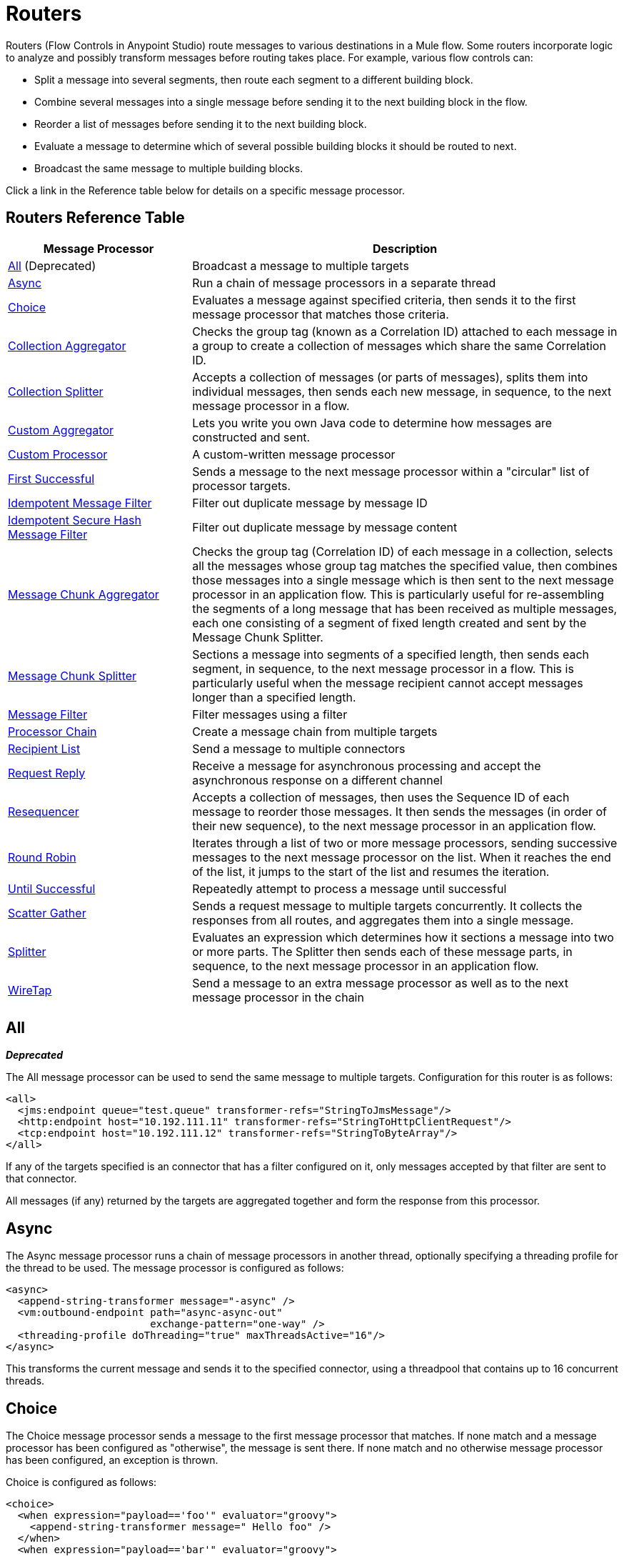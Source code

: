 = Routers
:keywords: routers, flows

Routers (Flow Controls in Anypoint Studio) route messages to various destinations in a Mule flow. Some routers incorporate logic to analyze and possibly transform messages before routing takes place. For example, various flow controls can:

* Split a message into several segments, then route each segment to a different building block.
* Combine several messages into a single message before sending it to the next building block in the flow.
* Reorder a list of messages before sending it to the next building block.
* Evaluate a message to determine which of several possible building blocks it should be routed to next.
* Broadcast the same message to multiple building blocks.

Click a link in the Reference table below for details on a specific message processor.

== Routers Reference Table

[width="100%",cols="30a,70a",options="header"]
|===
|Message Processor |Description
|<<All>> (Deprecated) |Broadcast a message to multiple targets
|<<Async>> |Run a chain of message processors in a separate thread
|<<Choice>> |Evaluates a message against specified criteria, then sends it to the first message processor that matches those criteria.
|<<Collection Aggregator>> |Checks the group tag (known as a Correlation ID) attached to each message in a group to create a collection of messages which share the same Correlation ID.
|<<Collection Splitter>> |Accepts a collection of messages (or parts of messages), splits them into individual messages, then sends each new message, in sequence, to the next message processor in a flow.
|<<Custom Aggregator>> |Lets you write you own Java code to determine how messages are constructed and sent.
|<<Custom Processor>> |A custom-written message processor
|<<First Successful>> |Sends a message to the next message processor within a "circular" list of processor targets.
|<<Idempotent Message Filter>> |Filter out duplicate message by message ID
|<<Idempotent Secure Hash Message Filter>> |Filter out duplicate message by message content
|<<Message Chunk Aggregator>> |Checks the group tag (Correlation ID) of each message in a collection, selects all the messages whose group tag matches the specified value, then combines those messages into a single message which is then sent to the next message processor in an application flow. This is particularly useful for re-assembling the segments of a long message that has been received as multiple messages, each one consisting of a segment of fixed length created and sent by the Message Chunk Splitter.
|<<Message Chunk Splitter>> |Sections a message into segments of a specified length, then sends each segment, in sequence, to the next message processor in a flow. This is particularly useful when the message recipient cannot accept messages longer than a specified length.
|<<Message Filter>> |Filter messages using a filter
|<<Processor Chain>> |Create a message chain from multiple targets
|<<Recipient List>> |Send a message to multiple connectors
|<<Request Reply>> |Receive a message for asynchronous processing and accept the asynchronous response on a different channel
|<<Resequencer>> |Accepts a collection of messages, then uses the Sequence ID of each message to reorder those messages. It then sends the messages (in order of their new sequence), to the next message processor in an application flow.
|<<Round Robin>> |Iterates through a list of two or more message processors, sending successive messages to the next message processor on the list. When it reaches the end of the list, it jumps to the start of the list and resumes the iteration.
|link:/mule-user-guide/v/3.7/until-successful-scope[Until Successful] |Repeatedly attempt to process a message until successful
|link:/mule-user-guide/v/3.7/scatter-gather[Scatter Gather] |Sends a request message to multiple targets concurrently. It collects the responses from all routes, and aggregates them into a single message.
|<<Splitter>> |Evaluates an expression which determines how it sections a message into two or more parts. The Splitter then sends each of these message parts, in sequence, to the next message processor in an application flow.
|<<WireTap>> |Send a message to an extra message processor as well as to the next message processor in the chain
|===

== All

*_Deprecated_*

The All message processor can be used to send the same message to multiple targets. Configuration for this router is as follows:

[source, xml, linenums]
----
<all>
  <jms:endpoint queue="test.queue" transformer-refs="StringToJmsMessage"/>
  <http:endpoint host="10.192.111.11" transformer-refs="StringToHttpClientRequest"/>
  <tcp:endpoint host="10.192.111.12" transformer-refs="StringToByteArray"/>
</all>
----

If any of the targets specified is an connector that has a filter configured on it, only messages accepted by that filter are sent to that connector.

All messages (if any) returned by the targets are aggregated together and form the response from this processor.

== Async

The Async message processor runs a chain of message processors in another thread, optionally specifying a threading profile for the thread to be used. The message processor is configured as follows:

[source, xml, linenums]
----
<async>
  <append-string-transformer message="-async" />
  <vm:outbound-endpoint path="async-async-out"
                        exchange-pattern="one-way" />
  <threading-profile doThreading="true" maxThreadsActive="16"/>
</async>
----

This transforms the current message and sends it to the specified connector, using a threadpool that contains up to 16 concurrent threads.

== Choice

The Choice message processor sends a message to the first message processor that matches. If none match and a message processor has been configured as "otherwise", the message is sent there. If none match and no otherwise message processor has been configured, an exception is thrown.

Choice is configured as follows:

[source, xml, linenums]
----
<choice>
  <when expression="payload=='foo'" evaluator="groovy">
    <append-string-transformer message=" Hello foo" />
  </when>
  <when expression="payload=='bar'" evaluator="groovy">
    <append-string-transformer message=" Hello bar" />
  </when>
  <otherwise>
    <append-string-transformer message=" Hello ?" />
  </otherwise>
</choice>
----

If the message payload is "foo" or "bar", the corresponding transformer is run. If not, the transformer specified under "otherwise" is run.

link:/mule-user-guide/v/3.7/choice-flow-control-reference[Read More]

== Collection Aggregator

The Collection Aggregator groups incoming messages that have matching group IDs before forwarding them. The group ID can come from the correlation ID or another property that links messages together, often this ID is first assigned when splitting a message with a Collection Splitter.

You can specify the `timeout` attribute to determine how long the router waits in milliseconds for messages to complete the group. By default, if the expected messages are not received by the `timeout` time, an exception is thrown and the messages are not forwarded. You can also set the `failOnTimeout` attribute to `false` to prevent the exception from being thrown and simply forward whatever messages have been received so far.

Configuration for the Collection Aggregator is as follows:

[source, xml]
----
<collection-aggregator timeout="6000" failOnTimeout="false"/>
----

The Collection Aggregator pays attention to the following outbound properties in the mule messages that arrive to it:

* MULE_CORRELATION_ID defines the ID of the batch to which the message belongs, so it knows what messages to group.

* MULE_CORRELATION_GROUP_SIZE defines the number of messages in the batch, so it knows when it has the complete set.

* MULE_CORRELATION_SEQUENCE is optional, and is added if you want to preserve the original order.

== Collection Splitter

The Collection Splitter acts on messages whose payload is a Collection type. It sends each member of the collection to the next message processor as separate messages. You can specify the attribute `enableCorrelation` to determine whether a correlation ID is set on each individual message.

Configuration for the Collection Splitter is as follows:

[source, xml]
----
<collection-splitter enableCorrelation="IF_NOT_SET"/>
----

== Custom Aggregator

A Custom Aggregator is an instance of a user-written class that aggregates messages. This class must implement the interface link:http://www.mulesoft.org/docs/site/3.7.0/apidocs/org/mule/api/processor/MessageProcessor.html[MessageProcessor]. Often, it's useful for it to subclass link:http://www.mulesoft.org/docs/site/3.7.0/apidocs/org/mule/routing/AbstractAggregator.html[AbstractAggregator], which provides the skeleton of a thread-safe aggregator implementation, requiring only specific correlation logic. As with most custom objects in Mule, it can be configured either with a fully specified class name or as a reference to a Spring bean. It can also be configured with the same `timeout` and `failOnTimeout` attributes described under <<Collection Aggregator>>.

Configuration for a Custom Aggregator is as follows:

[source, xml]
----
<custom-aggregator failOnTimeout="true" class="com.mycompany.utils.PurchaseOrderAggregator"/>
----

== Custom Processor

A Custom Processor is an instance of a user-written class that acts as a message processor. This class must implement the interface link:http://www.mulesoft.org/docs/site/3.7.0/apidocs/org/mule/api/processor/MessageProcessor.html[MessageProcessor]. As with most custom objects in Mule, it can be configured either with a fully specified class name or as a reference to a Spring bean.

Configuration for a Custom Processor is as follows:

[source, xml]
----
<processor ref="HighSpeedRouter"/>
----

Or:

[source, xml]
----
<custom-processor class="com.mycompany.utils.HighSpeedRouter"/>
----

== First Successful

The First Successful message processor iterates through its list of child message processors, routing a received message to each of them in order until one processes the message successfully. If none succeed, an exception is thrown.

Success is defined as:

* If the child message processor throws an exception, this is a failure.

* Otherwise:

** If the child message processor returns a message that contains an exception payload, this is a failure.

** If the child message processor returns a message that does not contain an exception payload, this is a success.

** If the child message processor does not return a message (e.g. is a one-way connector), this is a success.

This message processor was added in Mule 3.0.1.

[source, xml, linenums]
----
<first-successful>
    <http:request config-ref="Config_port90" path="weather-forecast" method="GET" doc:name="HTTP"/>
    <http:request config-ref="Config_port91" path="weather-forecast" method="GET" doc:name="HTTP"/>
    <http:request config-ref="Config_port92" path="weather-forecast" method="GET" doc:name="HTTP"/>
    <vm:outbound-endpoint path="dead-letter-queue" />
</first-successful>
----

*From 3.1.0* you can further customize the behavior of this router by specifying a _'failureExpression'_ that allows you to use link:/mule-user-guide/v/3.7/non-mel-expressions-configuration-reference[Mule Expressions] to define a failure. The _failureExpression_ attribute is configured as follows:

[source, xml, linenums]
----
<first-successful failureExpression="exception-type:java.net.SocketTimeoutException">
    <http:request config-ref="Config_port90" path="weather-forecast" method="GET" doc:name="HTTP"/>
    <http:request config-ref="Config_port91" path="weather-forecast" method="GET" doc:name="HTTP"/>
    <http:request config-ref="Config_port92" path="weather-forecast" method="GET" doc:name="HTTP"/>
    <vm:outbound-endpoint path="dead-letter-queue" />
</first-successful>
----

In the above example a failure expression is being used to more exactly define the exception type that's considered a failure, alternatively you can use any other Mule expression that can be used with expression filters, just remember that the expression denotes failure rather than success.

== Idempotent Message Filter

An idempotent filter checks the unique message ID of the incoming message to ensure that only unique messages are received by the flow. The ID can be generated from the message using an expression defined in the `idExpression` attribute. By default, the expression used is `#[message:id]`, which means the underlying connector must support unique message IDs for this to work. Otherwise, a `UniqueIdNotSupportedException` is thrown.

There is a simple idempotent filter implementation provided at link:http://www.mulesoft.org/docs/site/3.7.0/apidocs/org/mule/routing/IdempotentMessageFilter.html[org.mule.routers.IdempotentMessageFilter]. The default implementation uses a simple file-based mechanism for storing message IDs, but you can extend this class to store the IDs in a database instead by implementing the link:http://www.mulesoft.org/docs/site/3.7.0/apidocs/org/mule/api/store/ObjectStore.html[ObjectStore] interface.

Configuration for this router is as follows:

[source, xml, linenums]
----
<idempotent-message-filter idExpression="#[message:id]-#[header:foo]">
    <simple-text-file-store directory="./idempotent"/>
 </idempotent-message-filter>
----

The optional `idExpression` attribute determines what should be used as the unique message ID. If this attribute is not used, `#[message:id]` is used by default.

The nested element shown above configures the location where the received message IDs are stored. In this example, they are stored to disk so that the router can remember state between restarts. If the `directory` attribute is not specified, the default value used is `${mule.working.dir}/objectstore` where `mule.working.dir` is the working directory configured for the Mule instance.

If no store is configured, the InMemoryObjectStore is used by default.

== Idempotent Secure Hash Message Filter

This filter calculates the hash of the message itself using a message digest algorithm to ensure that only unique messages are received by the flow. This approach provides a value with an infinitesimally small chance of a collision and can be used to filter message duplicates. Note that the hash is calculated over the entire byte array representing the message, so any leading or trailing spaces or extraneous bytes (like padding) can produce different hash values for the same semantic message content. Therefore, you should ensure that messages do not contain extraneous bytes. This router is useful when the message does not support unique identifiers.

Configuration for this filter is as follows:

[source, xml, linenums]
----
<idempotent-secure-hash-filter messageDigestAlgorithm="SHA26">
    <simple-text-file-store directory="./idempotent"/>
</idempotent-secure-hash-message-filter>
----

Idempotent Secure Hash Message Filter also uses object stores, which are configured the same way as the Idempotent Message Filter. The optional `messageDigestAlgorithm` attribute determines the hashing algorithm to use. If this attribute is not specified, the default algorithm SHA-256 is used.

== Message Chunk Aggregator

After a splitter such as the <<Message Chunk Splitter>> splits a message into parts, the message chunk aggregator router reassembles those parts back into a single message. The aggregator uses the message's correlation ID to identify which parts belong to the same message.

Configuration for the Message Chunk Aggregator is as follows:

[source, xml, linenums]
----
<message-chunk-aggregator>
  <expression-message-info-mapping messageIdExpression="#[header:id]" correlationIdExpression="#[header:correlation]"/>
</message-chunk-aggregator>
----

The optional `expression-message-info-mapping` element allows you to identify the correlation ID in the message using an expression. If this element is not specified, `MuleMessage.getCorrelationId()` is used.

The Message Chunk Aggregator also accepts the `timeout` and `failOnTimeout` attributes as described under <<Collection Aggregator>>.

== Message Chunk Splitter

The Message Chunk Splitter allows you to split a single message into a number of fixed-length messages that are all sent to the same message processor. The splitter splits the message up into a number of smaller chunks according to the `messageSize` attribute that you configure for the router. The message is split by first converting it to a byte array and then splitting this array into chunks. If the message cannot be converted into a byte array, a RoutingException is raised.

A message chunk splitter is useful if you have bandwidth problems (or size limitations) when using a particular transport.

To put the chunked items back together again, you can use the <<Message Chunk Aggregator>>.

Configuration for the Message Chunk Splitter is as follows:

[source, xml]
----
<message-chunk-splitter messageSize="512"/>
----

== Message Filter

The Message Filter is used to control whether a message is processed by using a <<Idempotent Secure Hash Message Filter>>. In addition to the filter, you can configure whether to throw an exception if the filter does not accept the message and an optional message processor to send unaccepted messages to.

Configuration for the Message Filter is as follows:

[source, xml, linenums]
----
<message-filter throwOnUnaccepted="false" onUnaccepted="rejectedMessageLogger">
  <message-property-filter pattern="Content-Type=text/xml" caseSensitive="false"/>
</message-filter>
----

== Processor Chain

A Processor Chain is a linear chain of message processors which process a message in order. A Processor Chain can be configured wherever a message processor appears in a Mule Schema. For example, to allow a <<WireTap>> to transform the current message before sending it off, you can configure the following:

[source, xml, linenums]
----
<wire-tap>
  <processor-chain>
    <append-string-transformer message="tap" />
    <vm:outbound-endpoint path="wiretap-tap" exchange-pattern="one-way" />
  </processor-chain>
</wire-tap>
----

== Recipient List

The Recipient List message processor allows you to send a message to multiple connectors by specifying an expression that, when evaluated, provides the list of connectors. These messages can optionally be given a correlation ID, as in the <<Collection Splitter>>. An example is

[source, xml]
----
<recipient-list enableCorrelation="ALWAYS" evaluator="header" expression="myRecipients"/>
----

which finds the list of connectors in the message header named `myRecipients`.

== Request Reply

The Request Reply message processor receives a message on one channel, allows the back-end process to be forked to invoke other flows asynchronously, and accepts the asynchronous result on another channel.

Here is an example that uses the Request Reply message processor:

[source, xml, linenums]
----
<flow name="main">
    <vm:inbound-endpoint path="input"/>
    <request-reply storePrefix="mainFlow">
        <vm:outbound-endpoint path="request"/>
        <vm:inbound-endpoint path="reply"/>
    </request-reply>
    <component class="com.mycompany.OrderProcessor"/>
</flow>
 
<flow name="handle-request-reply">
    <vm:inbound-endpoint path="request"/>
    <component class="come.mycompany.AsyncOrderGenerator"/>
</flow>
----

The request is received in the main flow and passed to the request-reply router, which implicitly sets the MULE_REPLYTO message property to the URL of its inbound connector (vm://reply) and asynchronously dispatches the message to the (one-way) vm://request connector, where it is processed by the handle-request-reply flow. The main flow then waits for a reply. The handle-request-reply flow passes the message to the AsynchOrderGenerator component. When this processing is complete, the message is sent to vm://reply (the value of the MULE_REPLYTO property.) The asynchronous reply is received and given to the OrderProcessor component to complete the order processing.

In more advanced cases, you might not want the automatic forwarding of the second flow's response to the request-reply inbound connector. For instance, the second flow might trigger the running of a third flow, which then generates and sends the reply. In these cases, you can remove the MULE_REPLYTO property with a Message Properties Transformer:

[source, xml, linenums]
----
<request-reply storePrefix="mainFlow">
    <vm:outbound-endpoint path="request">
        <message-properties-transformer scope="outbound">
            <delete-message-property key="MULE_REPLYTO"/>
        </message-properties-transformer>
    </vm:outbound-endpoint>
    <vm:inbound-endpoint path="reply"/>
</request-reply>
----

== Resequencer

The Resequencer sorts a set of received messages by their correlation sequence property and issues them in the correct order. It uses the `timeout` and `failOnTimeout` attributes described in <<Collection Aggregator>> to determine when all the messages in the set have been received.

The Resequencer is configured as follows:

[source, xml]
----
<resequencer timeout="6000" failOnTimeout="false"/>
----

== Round Robin

The Round Robin message processor iterates through a list of child message processors in round-robin fashion: the first message received is routed to the first child, the second message to the second child, and so on. After a message has been routed to each child, the next is routed to the first child again, restarting the iteration.

This message processor was added in Mule 3.0.1.

[source, xml, linenums]
----
<round-robin>
    <http:request config-ref="Config_port90" path="weather-forecast" method="GET" doc:name="HTTP"/>
    <http:request config-ref="Config_port91" path="weather-forecast" method="GET" doc:name="HTTP"/>
    <http:request config-ref="Config_port92" path="weather-forecast" method="GET" doc:name="HTTP"/>
</round-robin>
----

== Splitter

A Splitter uses an expression to split a message into pieces, all of which are then sent to the next message processor. Like other splitters, it can optionally specify non-0default locations within the message for the message ID and correlation ID.

The Splitter is configured as shown below:

[source, xml]
----
<splitter expression="#[xpath3('//acme:Trade')]" doc:name="Splitter"/>
----

This uses the specified XPath3 expression wrapped inside a MEL expression to find a list of nodes in the current message and sends each of them as a separate message.

link:/mule-user-guide/v/3.7/splitter-flow-control-reference[Read More]

== WireTap

The WireTap message processor allows you to route certain messages to a different message processor as well as to the next one in the chain. For instance, To copy all messages to a specific connector, you configure it as an outbound connector on the WireTap routing processor:

[source, xml, linenums]
----
<wire-tap>
    <vm:outbound-endpoint path="tapped.channel"/>
</wire-tap>
----

=== Using Filters with the WireTap

The WireTap routing processor is useful both with and without filtering. If filtered, it can be used to record or take note of particular messages or to copy only messages that require additional processing. If filters aren't used, you can make a backup copy of all messages received. The behavior here is similar to that of an interceptor, but interceptors can alter the message flow by preventing the message from reaching the component. WireTap routers cannot alter message flow but just copy on demand. In this example, only messages that match the filter expression are copied to the vm connector.

[source, xml, linenums]
----
<wire-tap>
    <vm:outbound-endpoint path="tapped.channel"/>
    <wildcard-filter pattern="the quick brown*"/>
</wire-tap>
----

== See Also

* link:http://training.mulesoft.com[MuleSoft Training]
* link:https://www.mulesoft.com/webinars[MuleSoft Webinars]
* link:http://blogs.mulesoft.com[MuleSoft Blogs]
* link:http://forums.mulesoft.com[MuleSoft's Forums]
* link:https://www.mulesoft.com/support-and-services/mule-esb-support-license-subscription[MuleSoft Support]
* mailto:support@mulesoft.com[Contact MuleSoft]
